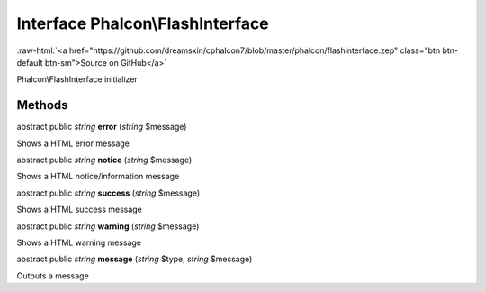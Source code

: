 Interface **Phalcon\\FlashInterface**
=====================================

.. role:: raw-html(raw)
   :format: html

:raw-html:`<a href="https://github.com/dreamsxin/cphalcon7/blob/master/phalcon/flashinterface.zep" class="btn btn-default btn-sm">Source on GitHub</a>`

Phalcon\\FlashInterface initializer


Methods
-------

abstract public *string*  **error** (*string* $message)

Shows a HTML error message



abstract public *string*  **notice** (*string* $message)

Shows a HTML notice/information message



abstract public *string*  **success** (*string* $message)

Shows a HTML success message



abstract public *string*  **warning** (*string* $message)

Shows a HTML warning message



abstract public *string*  **message** (*string* $type, *string* $message)

Outputs a message



